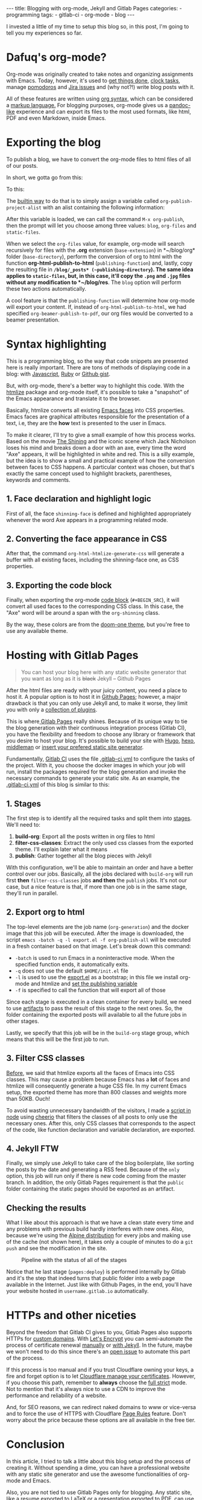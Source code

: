#+BEGIN_EXPORT html 
---
title: Blogging with org-mode, Jekyll and Gitlab Pages
categories:
  - programming
tags:
  - gitlab-ci
  - org-mode
  - blog
---
#+END_EXPORT
#+OPTIONS: ^:nil

I invested a little of my time to setup this blog so, in this post, I'm going to tell you my experiences so far.

* Dafuq's org-mode?
Org-mode was originally created to take notes and organizing assignments with Emacs.
Today, however, it's used to [[http://orgmode.org/worg/org-gtd-etc.html][get things done]], [[http://orgmode.org/manual/Clocking-work-time.html][clock tasks]], manage [[https://github.com/lolownia/org-pomodoro][pomodoros]] and [[https://github.com/ahungry/org-jira][Jira issues]]
and (why not?!) write blog posts with it.

All of these features are written using [[http://orgmode.org/worg/dev/org-syntax.html][org syntax]], which can be considered a [[http://karl-voit.at/2017/09/23/orgmode-as-markup-only/][markup language.]]
For blogging purposes, org-mode gives us a [[https://pandoc.org/][pandoc-like]] experience and can export its files to the most used formats,
like html, PDF and even Markdown, inside Emacs.

* Exporting the blog

To publish a blog, we have to convert the org-mode files to html files of all of our posts.

In short, we gotta go from this:

[[./res/meta/org_org_file.png]]

To this:

[[./res/meta/org_html_file.png]]

The [[http://orgmode.org/manual/Configuration.html#Configuration][builtin way]] to do that is to simply assign a variable called ~org-publish-project-alist~ with an alist containing the following information:

<<variable>>
#+BEGIN_SRC emacs-lisp :exports result
(setq org-publish-project-alist
  `(("org-files"
     ;; ommited other configurations for brevity
     :base-directory "~/blog/org/"
     :base-extension "org"
     :recursive t
     :publishing-directory "~/blog/_posts/"
     :publishing-function org-html-publish-to-html)
    ("static-files"
     :base-directory "~/blog/org/"
     :base-extension "png\\|jpg"
     :publishing-directory "~/blog/res/"
     :recursive t
     :publishing-function org-publish-attachment)
    ("blog" :components ("org-files" "static-files"))))

#+END_SRC

After this variable is loaded, we can call the command ~M-x org-publish~, then the prompt will let you choose among three values: ~blog~, ~org-files~ and ~static-files~.

When we select the ~org-files~ value, for example, org-mode will search recursively for files with the *.org* extension (~base-extension~) in *~/blog/org* folder (~base-directory~),
perform the conversion of org to html with the function *org-html-publish-to-html* (~publishing-function~) and,
lastly, copy the resulting file in *~/blog/_posts* (~publishing-directory~).
The same idea applies to ~static-files~, but, in this case, it'll copy the ~.png~ and ~.jpg~ files without any modification to *~/blog/res*.
The ~blog~ option will perform these two actions automatically.

A cool feature is that the ~publishing-function~ will determine how org-mode will export your content.
If, instead of ~org-html-publish-to-html~, we had specified ~org-beamer-publish-to-pdf~, our org files would be converted to a beamer presentation.

* <<syntax_highlight>> Syntax highlighting

This is a programming blog, so the way that code snippets are presented here is really important.
There are tons of methods of displaying code in a blog: with [[https://github.com/isagalaev/highlight.js][Javascript]], [[https://github.com/jneen/rouge][Ruby]] or [[https://gist.github.com][Github gist]].

But, with org-mode, there's a better way to highlight this code.
With the [[https://www.emacswiki.org/emacs/Htmlize][htmlize]] package and org-mode itself, it's possible to take a "snapshot" of the Emacs appearance and translate it to the browser.

Basically, htmlize converts all existing [[https://www.gnu.org/software/emacs/manual/html_node/emacs/Faces.html][Emacs faces]] into CSS properties.
Emacs faces are graphical attributes responsible for the presentation of a text,
i.e, they are the *how* text is presented to the user in Emacs.

To make it clearer, I'll try to give a small example of how this process works.
Based on the movie [[http://www.imdb.com/title/tt0081505/?ref_=nv_sr_03][The Shining]] and the iconic scene which Jack Nicholson loses his mind and breaks down a door with an axe,
every time the word "Axe" appears, it will be highlighted in white and red.
This is a silly example, but the idea is to show a small and practical example of how the conversion between faces to CSS happens.
A particular context was chosen, but that's exactly the same concept used to highlight brackets, parentheses, keywords and comments.

** 1. Face declaration and highlight logic
First of all, the face ~shinning-face~ is defined and highlighted appropriately whenever the word Axe appears in a programming related mode.

#+BEGIN_SRC emacs-lisp :exports result
;; Defining the face
(defface shinning-face
  '((t (:background "white" :foreground "red")))
  "Face to highlight the Axe word")

;; Everytime the word Axe appears,
;; Emacs applies the shinning-face to display it
(add-hook 'prog-mode-hook
          (lambda ()
            (font-lock-add-keywords nil
                                    '(("\\<\\(Axe\\)\\>" 1
                                       'shinning-face t)))))
#+END_SRC

** 2. Converting the face appearance in CSS
After that, the command ~org-html-htmlize-generate-css~ will generate a buffer
with all existing faces, including the shinning-face one, as CSS properties.

#+BEGIN_SRC css :exports result
/* Rest of the faces. Omitted for brevity */
.org-shinning {
  /* shinning-face */
  color: #ff0000;
  background-color: #ffffff;
}
/* Rest of the faces. Omitted for brevity */
#+END_SRC

** 3. Exporting the code block
Finally, when exporting the org-mode [[http://orgmode.org/manual/Working-With-Source-Code.html][code block]] (~#+BEGIN_SRC~), it will convert all used faces to the corresponding CSS class.
In this case, the "Axe" word will be around a span with the ~org-shinning~ class.

#+BEGIN_SRC ruby :exports result
# Ruby
class Axe
  def self.chop_down_door
    puts "Here's Johnny!"
  end
end
#+END_SRC

#+BEGIN_SRC python :exports result
# Python
class Axe:
    def say():
        print("Here's Johnny")

#+END_SRC

By the way, these colors are from the [[https://github.com/doomemacs/themes/blob/master/themes/doom-one-theme.el][doom-one theme]],
but you're free to use any available theme.

* Hosting with Gitlab Pages
#+BEGIN_QUOTE 
You can host your blog here with any static website generator that you want as long as it is +black+ Jekyll
          -- Github Pages
#+END_QUOTE

After the html files are ready with your juicy content, you need a place to host it.
A popular option is to host it in [[https://pages.github.com/][Github Pages]];
however, a major drawback is that you can only use Jekyll and, to make it worse, they limit you with only a [[https://pages.github.com/versions][collection of plugins]].

This is where[[https://pages.gitlab.io/][ Gitlab Pages]] really shines.
Because of its unique way to tie the blog generation with their continuous integration process (Gitlab CI),
you have the flexibility and freedom to choose any library or framework that you desire to host your blog.
It's possible to build your site with [[https://gohugo.io/tutorials/hosting-on-gitlab/][Hugo]], [[https://lisplover.gitlab.io/blog/2016/04/23/How-to-Setup-Hexo-Blog-on-GitLab/][hexo]],[[https://gitlab.com/pages/middleman][ middleman]] or _insert your prefered static site generator_.

Fundamentally, [[https://about.gitlab.com/gitlab-ci/][Gitlab CI]] uses the file [[https://docs.gitlab.com/ce/ci/yaml/][.gitlab-ci.yml]] to configure the tasks of the project.
With it, you choose the docker images in which your job will run, install the packages required for the blog generation
and invoke the necessary commands to generate your static site.
As an example, the [[https://gitlab.com/gjhenrique/gjhenrique.gitlab.io/blob/master/.gitlab-ci.yml][.gitlab-ci.yml]] of this blog is similar to this:

** 1. Stages
#+BEGIN_SRC yaml +n :exports result
stages:
  - build-org
  - filter-css-classes
  - publish
#+END_SRC

The first step is to identify all the required tasks and split them into [[https://docs.gitlab.com/ee/ci/yaml/#stages][stages]].
We'll need to:

1. *build-org*: Export all the posts written in org files to html
2. *filter-css-classes*: Extract the only used css classes from the exported theme. I'll explain later what it means
3. *publish*: Gather together all the blog pieces with Jekyll

With this configuration, we'll be able to maintain an order and have a better control over our jobs.
Basically, all the jobs declared with ~build-org~ will run first *then* ~filter-css-classes~ jobs *and then* the ~publish~ jobs.
It's not our case, but a nice feature is that, if more than one job is in the same stage, they'll run in parallel.

** 2. Export org to html
#+BEGIN_SRC yaml +n :exports result
  org-generation:
    image: iquiw/alpine-emacs
    script:
      - emacs -batch -q -l export.el -f org-publish-all
    artifacts:
      paths:
        - _posts
    stage: build-org
#+END_SRC

The top-level elements are the job name (~org-generation~) and the docker image that this job will be executed.
After the image is downloaded, the script ~emacs -batch -q -l export.el -f org-publish-all~ will be executed in a fresh container based on that image.
Let's break down this command:

- ~-batch~ is used to run Emacs in a noninteractive mode. When the specified function ends, it automatically exits.
- ~-q~ does not use the default ~$HOME/init.el~ file
- ~-l~ is used to use the [[https://gitlab.com/gjhenrique/gjhenrique.gitlab.io/blob/master/export.el][export.el]] as a bootstrap; in this file we install org-mode and htmlize and [[variable][set the publishing variable]]
- ~-f~ is specified to call the function that will export all of those

Since each stage is executed in a clean container for every build, we need to use [[https://docs.gitlab.com/ee/ci/yaml/#artifacts][artifacts]] to pass the result of this stage to the next ones.
So, the folder containing the exported posts will available to all the future jobs in other stages.

Lastly, we specify that this job will be in the ~build-org~ stage group, which means that this will be the first job to run.

** 3. Filter CSS classes
#+BEGIN_SRC yaml +n :exports result
css-theme:
  image: node:6.11.3-alpine
  script:
    - node syntax-extractor/index.js base16-default-oceanic _assets/css/syntax.scss
  artifacts:
    paths:
      - _assets/css/syntax.scss
  stage: filter-css-classes
#+END_SRC


[[syntax_highlight][Before]], we said that htmlize exports all the faces of Emacs into CSS classes.
This may cause a problem because Emacs has a *lot* of faces and htmlize will consequently generate a huge CSS file.
In my current Emacs setup, the exported theme has more than 800 classes and weights more than 50KB. Ouch!

To avoid wasting unnecessary bandwidth of the visitors,
I made a [[https://gitlab.com/gjhenrique/gjhenrique.gitlab.io/blob/master/syntax-extractor/index.js][script in node]] using [[https://github.com/cheeriojs/cheerio][cheerio]] that filters the classes of all posts to only use the necessary ones.
After this, only CSS classes that corresponds to the aspect of the code, like function declaration and variable declaration, are exported.

** 4. Jekyll FTW
#+BEGIN_SRC yaml +n :exports result
pages:
  image: ruby:2.4-alpine3.6
  script:
    - JEKYLL_ENV=production jekyll build -d public
  artifacts:
    paths:
      - public
  stage: publish
  only:
    - master
#+END_SRC

Finally, we simply use Jekyll to take care of the blog boilerplate, like sorting the posts by the date and generating a RSS feed.
Because of the ~only~ option, this job will run only if there is new code coming from the master branch.
In addition, the only Gitlab Pages requirement is that the ~public~ folder containing the static pages should be exported as an artifact.

** Checking the results
What I like about this approach is that we have a clean state every time
and any problems with previous build hardly interferes with new ones.
Also, because we're using the [[https://alpinelinux.org/][Alpine distribution]] for every jobs and making use of the cache (not shown here),
it takes only a couple of minutes to do a ~git push~ and see the modification in the site.

#+CAPTION: Pipeline with the status of all of the stages
#+NAME: fig:pipeline
[[./res/meta/pipeline.png]]

Notice that he last stage (~pages:deploy~) is performed internally by Gitlab and it's the step that indeed turns that public folder into a web page available in the Internet.
Just like with Github Pages, in the end, you'll have your website hosted in ~username.gitlab.io~ automatically.

* HTTPs and other niceties
Beyond the freedom that Gitlab CI gives to you, Gitlab Pages also supports HTTPs for [[https://about.gitlab.com/2016/04/07/gitlab-pages-setup/#custom-domains][custom domains]].
With [[https://www.letsencrypt.org/][Let's Encrypt]] you can semi-automate the process of certificate renewal [[https://github.com/rolodato/gitlab-letsencrypt][manually]] or [[https://github.com/JustinAiken/jekyll-gitlab-letsencrypt][with Jekyll]].
In the future, maybe we won't need to do this since there's an [[https://gitlab.com/gitlab-org/gitlab-ce/issues/28996][open issue]] to automate this part of the process.

If this process is too manual and if you trust Cloudflare owning your keys,
a fire and forget option is to let [[https://blog.cloudflare.com/quantifying-the-impact-of-cloudbleed/][Cloudflare manage your certificates]].
However, if you choose this path, remember to *always* choose the [[https://scotthelme.co.uk/tls-conundrum-and-leaving-cloudflare/][full strict]] mode.
Not to mention that it's always nice to use a CDN to improve the performance and reliability of a website.

And, for SEO reasons, we can redirect naked domains to www or vice-versa and to force the use of HTTPS with Cloudflare [[https://support.cloudflare.com/hc/en-us/articles/218411427][Page Rules]] feature.
Don't worry about the price because these options are all available in the free tier.

[[./res/meta/page_rules.png]]

* Conclusion
In this article, I tried to talk a little about this blog setup and the process of creating it.
Without spending a dime, you can have a professional website with any static site generator 
and use the awesome functionalities of org-mode and Emacs.

Also, you are not tied to use Gitlab Pages only for blogging.
Any static site, like a resume exported to LaTeX or a presentation exported to PDF, can use the same principles presented here.

If you wanna try it out, [[https://gitlab.com/gjhenrique/gjhenrique.gitlab.io/][fork the project that hosts this lame blog]].
